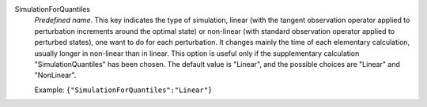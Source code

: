.. index:: single: SimulationForQuantiles

SimulationForQuantiles
  *Predefined name*. This key indicates the type of simulation, linear (with
  the tangent observation operator applied to perturbation increments around
  the optimal state) or non-linear (with standard observation operator applied
  to perturbed states), one want to do for each perturbation. It changes mainly
  the time of each elementary calculation, usually longer in non-linear than in
  linear. This option is useful only if the supplementary calculation
  "SimulationQuantiles" has been chosen. The default value is "Linear", and the
  possible choices are "Linear" and "NonLinear".

  Example:
  ``{"SimulationForQuantiles":"Linear"}``
